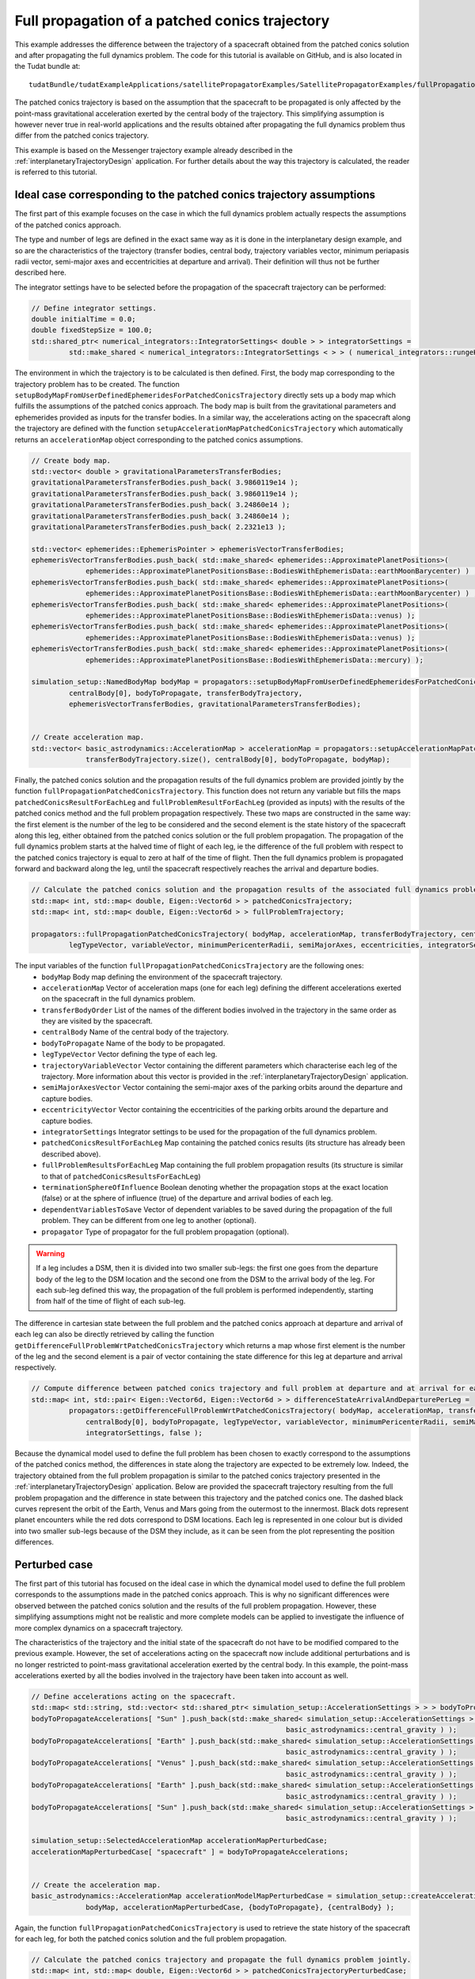 .. _walkthroughsFullPropagationPatchedConicsTrajectory:

Full propagation of a patched conics trajectory
===============================================

This example addresses the difference between the trajectory of a spacecraft obtained from the patched conics solution and after propagating the full dynamics problem. The code for this tutorial is available on GitHub, and is also located in the Tudat bundle at: ::

    tudatBundle/tudatExampleApplications/satellitePropagatorExamples/SatellitePropagatorExamples/fullPropagationPatchedConicsTrajectory.cpp

The patched conics trajectory is based on the assumption that the spacecraft to be propagated is only affected by the point-mass gravitational acceleration exerted by the central body of the trajectory. This simplifying assumption is however never true in real-world applications and the results obtained after propagating the full dynamics problem thus differ from the patched conics trajectory. 

This example is based on the Messenger trajectory example already described in the :ref:`interplanetaryTrajectoryDesign` application. For further details about the way this trajectory is calculated, the reader is referred to this tutorial.

Ideal case corresponding to the patched conics trajectory assumptions
~~~~~~~~~~~~~~~~~~~~~~~~~~~~~~~~~~~~~~~~~~~~~~~~~~~~~~~~~~~~~~~~~~~~~

The first part of this example focuses on the case in which the full dynamics problem actually respects the assumptions of the patched conics approach.

The type and number of legs are defined in the exact same way as it is done in the interplanetary design example, and so are the characteristics of the trajectory (transfer bodies, central body, trajectory variables vector, minimum periapasis radii vector, semi-major axes and eccentricities at departure and arrival). Their definition will thus not be further described here.

The integrator settings have to be selected before the propagation of the spacecraft trajectory can be performed:

.. code-block:: cpp
   
   // Define integrator settings.
   double initialTime = 0.0;
   double fixedStepSize = 100.0;
   std::shared_ptr< numerical_integrators::IntegratorSettings< double > > integratorSettings =
            std::make_shared < numerical_integrators::IntegratorSettings < > > ( numerical_integrators::rungeKutta4, initialTime, fixedStepSize);


The environment in which the trajectory is to be calculated is then defined. First, the body map corresponding to the trajectory problem has to be created. The function :literal:`setupBodyMapFromUserDefinedEphemeridesForPatchedConicsTrajectory` directly sets up a body map which fulfills the assumptions of the patched conics approach. The body map is built from the gravitational parameters and ephemerides provided as inputs for the transfer bodies. In a similar way, the accelerations acting on the spacecraft along the trajectory are defined with the function :literal:`setupAccelerationMapPatchedConicsTrajectory` which automatically returns an :literal:`accelerationMap` object corresponding to the patched conics assumptions.

.. code-block:: cpp

   // Create body map.
   std::vector< double > gravitationalParametersTransferBodies;
   gravitationalParametersTransferBodies.push_back( 3.9860119e14 );
   gravitationalParametersTransferBodies.push_back( 3.9860119e14 );
   gravitationalParametersTransferBodies.push_back( 3.24860e14 );
   gravitationalParametersTransferBodies.push_back( 3.24860e14 );
   gravitationalParametersTransferBodies.push_back( 2.2321e13 );

   std::vector< ephemerides::EphemerisPointer > ephemerisVectorTransferBodies;
   ephemerisVectorTransferBodies.push_back( std::make_shared< ephemerides::ApproximatePlanetPositions>(
                ephemerides::ApproximatePlanetPositionsBase::BodiesWithEphemerisData::earthMoonBarycenter) ) ;
   ephemerisVectorTransferBodies.push_back( std::make_shared< ephemerides::ApproximatePlanetPositions>(
                ephemerides::ApproximatePlanetPositionsBase::BodiesWithEphemerisData::earthMoonBarycenter) ) ;
   ephemerisVectorTransferBodies.push_back( std::make_shared< ephemerides::ApproximatePlanetPositions>(
                ephemerides::ApproximatePlanetPositionsBase::BodiesWithEphemerisData::venus) );
   ephemerisVectorTransferBodies.push_back( std::make_shared< ephemerides::ApproximatePlanetPositions>(
                ephemerides::ApproximatePlanetPositionsBase::BodiesWithEphemerisData::venus) );
   ephemerisVectorTransferBodies.push_back( std::make_shared< ephemerides::ApproximatePlanetPositions>(
                ephemerides::ApproximatePlanetPositionsBase::BodiesWithEphemerisData::mercury) );

   simulation_setup::NamedBodyMap bodyMap = propagators::setupBodyMapFromUserDefinedEphemeridesForPatchedConicsTrajectory(
            centralBody[0], bodyToPropagate, transferBodyTrajectory,
            ephemerisVectorTransferBodies, gravitationalParametersTransferBodies);


   // Create acceleration map.
   std::vector< basic_astrodynamics::AccelerationMap > accelerationMap = propagators::setupAccelerationMapPatchedConicsTrajectory(
                transferBodyTrajectory.size(), centralBody[0], bodyToPropagate, bodyMap);

Finally, the patched conics solution and the propagation results of the full dynamics problem are provided jointly by the function :literal:`fullPropagationPatchedConicsTrajectory`. This function does not return any variable but fills the maps :literal:`patchedConicsResultForEachLeg` and :literal:`fullProblemResultForEachLeg` (provided as inputs) with the results of the patched conics method and the full problem propagation respectively. These two maps are constructed in the same way: the first element is the number of the leg to be considered and the second element is the state history of the spacecraft along this leg, either obtained from the patched conics solution or the full problem propagation. The propagation of the full dynamics problem starts at the halved time of flight of each leg, ie the difference of the full problem with respect to the patched conics trajectory is equal to zero at half of the time of flight. Then the full dynamics problem is propagated forward and backward along the leg, until the spacecraft respectively reaches the arrival and departure bodies. 

.. code-block:: cpp

   // Calculate the patched conics solution and the propagation results of the associated full dynamics problem for each leg.
   std::map< int, std::map< double, Eigen::Vector6d > > patchedConicsTrajectory;
   std::map< int, std::map< double, Eigen::Vector6d > > fullProblemTrajectory;

   propagators::fullPropagationPatchedConicsTrajectory( bodyMap, accelerationMap, transferBodyTrajectory, centralBody[0], bodyToPropagate,
            legTypeVector, variableVector, minimumPericenterRadii, semiMajorAxes, eccentricities, integratorSettings, patchedConicsTrajectory, fullProblemTrajectory, false);

The input variables of the function :literal:`fullPropagationPatchedConicsTrajectory` are the following ones:
    - :literal:`bodyMap` Body map defining the environment of the spacecraft trajectory.
    - :literal:`accelerationMap` Vector of acceleration maps (one for each leg) defining the different accelerations exerted on the spacecraft in the full dynamics problem.
    - :literal:`transferBodyOrder` List of the names of the different bodies involved in the trajectory in the same order as they are visited by the spacecraft.
    - :literal:`centralBody` Name of the central body of the trajectory.
    - :literal:`bodyToPropagate` Name of the body to be propagated.
    - :literal:`legTypeVector` Vector defining the type of each leg.
    - :literal:`trajectoryVariableVector` Vector containing the different parameters which characterise each leg of the trajectory. More information about this vector is provided in the :ref:`interplanetaryTrajectoryDesign` application.
    - :literal:`semiMajorAxesVector` Vector containing the semi-major axes of the parking orbits around the departure and capture bodies.
    - :literal:`eccentricityVector` Vector containing the eccentricities of the parking orbits around the departure and capture bodies.
    - :literal:`integratorSettings` Integrator settings to be used for the propagation of the full dynamics problem.
    - :literal:`patchedConicsResultForEachLeg` Map containing the patched conics results (its structure has already been described above).
    - :literal:`fullProblemResultsForEachLeg` Map containing the full problem propagation results (its structure is similar to that of :literal:`patchedConicsResultsForEachLeg`)
    - :literal:`terminationSphereOfInfluence` Boolean denoting whether the propagation stops at the exact location (false) or at the sphere of influence (true) of the departure and arrival bodies of each leg. 
    - :literal:`dependentVariablesToSave` Vector of dependent variables to be saved during the propagation of the full problem. They can be different from one leg to another (optional).
    - :literal:`propagator` Type of propagator for the full problem propagation (optional).

.. warning:: 
   
   If a leg includes a DSM, then it is divided into two smaller sub-legs: the first one goes from the departure body of the leg to the DSM location and the second one from the DSM to the arrival body of the leg. For each sub-leg defined this way, the propagation of the full problem is performed independently, starting from half of the time of flight of each sub-leg.


The difference in cartesian state between the full problem and the patched conics approach at departure and arrival of each leg can also be directly retrieved by calling the function :literal:`getDifferenceFullProblemWrtPatchedConicsTrajectory` which returns a map whose first element is the number of the leg and the second element is a pair of vector containing the state difference for this leg at departure and arrival respectively.

.. code-block:: cpp

   // Compute difference between patched conics trajectory and full problem at departure and at arrival for each leg.
   std::map< int, std::pair< Eigen::Vector6d, Eigen::Vector6d > > differenceStateArrivalAndDeparturePerLeg =
            propagators::getDifferenceFullProblemWrtPatchedConicsTrajectory( bodyMap, accelerationMap, transferBodyTrajectory,
                centralBody[0], bodyToPropagate, legTypeVector, variableVector, minimumPericenterRadii, semiMajorAxes, eccentricities,
                integratorSettings, false );


Because the dynamical model used to define the full problem has been chosen to exactly correspond to the assumptions of the patched conics method, the differences in state along the trajectory are expected to be extremely low. Indeed, the trajectory obtained from the full problem propagation is similar to the patched conics trajectory presented in the :ref:`interplanetaryTrajectoryDesign` application. Below are provided the spacecraft trajectory resulting from the full problem propagation and the difference in state between this trajectory and the patched conics one. The dashed black curves represent the orbit of the Earth, Venus and Mars going from the outermost to the innermost. Black dots represent planet encounters while the red dots correspond to DSM locations. Each leg is represented in one colour but is divided into two smaller sub-legs because of the DSM they include, as it can be seen from the plot representing the position differences.

.. figure:: images/fullProblemTrajectoryIdealCase.png
.. figure:: images/differenceFullProblemPatchedConicsIdealCase.png




Perturbed case
~~~~~~~~~~~~~~

The first part of this tutorial has focused on the ideal case in which the dynamical model used to define the full problem corresponds to the assumptions made in the patched conics approach. This is why no significant differences were observed between the patched conics solution and the results of the full problem propagation. However, these simplifying assumptions might not be realistic and more complete models can be applied to investigate the influence of more complex dynamics on a spacecraft trajectory. 

The characteristics of the trajectory and the initial state of the spacecraft do not have to be modified compared to the previous example. However, the set of accelerations acting on the spacecraft now include additional perturbations and is no longer restricted to point-mass gravitational acceleration exerted by the central body. In this example, the point-mass accelerations exerted by all the bodies involved in the trajectory have been taken into account as well.

.. code-block:: cpp

   // Define accelerations acting on the spacecraft.
   std::map< std::string, std::vector< std::shared_ptr< simulation_setup::AccelerationSettings > > > bodyToPropagateAccelerations;
   bodyToPropagateAccelerations[ "Sun" ].push_back(std::make_shared< simulation_setup::AccelerationSettings >(
                                                                basic_astrodynamics::central_gravity ) );
   bodyToPropagateAccelerations[ "Earth" ].push_back(std::make_shared< simulation_setup::AccelerationSettings >(
                                                                basic_astrodynamics::central_gravity ) );
   bodyToPropagateAccelerations[ "Venus" ].push_back(std::make_shared< simulation_setup::AccelerationSettings >(
                                                                basic_astrodynamics::central_gravity ) );
   bodyToPropagateAccelerations[ "Earth" ].push_back(std::make_shared< simulation_setup::AccelerationSettings >(
                                                                basic_astrodynamics::central_gravity ) );
   bodyToPropagateAccelerations[ "Sun" ].push_back(std::make_shared< simulation_setup::AccelerationSettings >(
                                                                basic_astrodynamics::central_gravity ) );

   simulation_setup::SelectedAccelerationMap accelerationMapPerturbedCase;
   accelerationMapPerturbedCase[ "spacecraft" ] = bodyToPropagateAccelerations;


   // Create the acceleration map.
   basic_astrodynamics::AccelerationMap accelerationModelMapPerturbedCase = simulation_setup::createAccelerationModelsMap(
                bodyMap, accelerationMapPerturbedCase, {bodyToPropagate}, {centralBody} );

Again, the function :literal:`fullPropagationPatchedConicsTrajectory` is used to retrieve the state history of the spacecraft for each leg, for both the patched conics solution and the full problem propagation.

.. code-block:: cpp

   // Calculate the patched conics trajectory and propagate the full dynamics problem jointly.    
   std::map< int, std::map< double, Eigen::Vector6d > > patchedConicsTrajectoryPerturbedCase;
   std::map< int, std::map< double, Eigen::Vector6d > > fullProblemTrajectoryPerturbedCase;

   propagators::fullPropagationPatchedConicsTrajectory( bodyMap, accelerationModelMapPerturbedCase,
            transferBodyTrajectory, centralBody[0], bodyToPropagate, legTypeVector, variableVector, minimumPericenterRadii,
            semiMajorAxes, eccentricities, integratorSettings, patchedConicsTrajectoryPerturbedCase,
            fullProblemTrajectoryPerturbedCase, false);

   // Compute difference between patched conics trajectory and full problem at departure and at arrival for each leg.
   std::map< int, std::pair< Eigen::Vector6d, Eigen::Vector6d > > differenceStatePerturbedCase =
            propagators::getDifferenceFullProblemWrtPatchedConicsTrajectory( bodyMap, accelerationModelMapPerturbedCase, transferBodyTrajectory,
                centralBody[0], bodyToPropagate, legTypeVector, variableVector, minimumPericenterRadii, semiMajorAxes, eccentricities,
                integratorSettings, false );


When a more complex dynamical model is applied, the differences in cartesian state between the patched conics trajectory and the full problem results become significant. In this example, the addition of the gravitational atttraction exerted by the transfer bodies has such a dramatic impact on the spacecraft motion that most of the legs of the patched conics trajectory blow up. The plot below represents the differences in position between the patched conics trajectory and the full problem result for the whole trajectory, highlighting the strong effect of the perturbations.


.. figure:: images/differenceFullProblemPatchedConicsPerturbedCase.png

